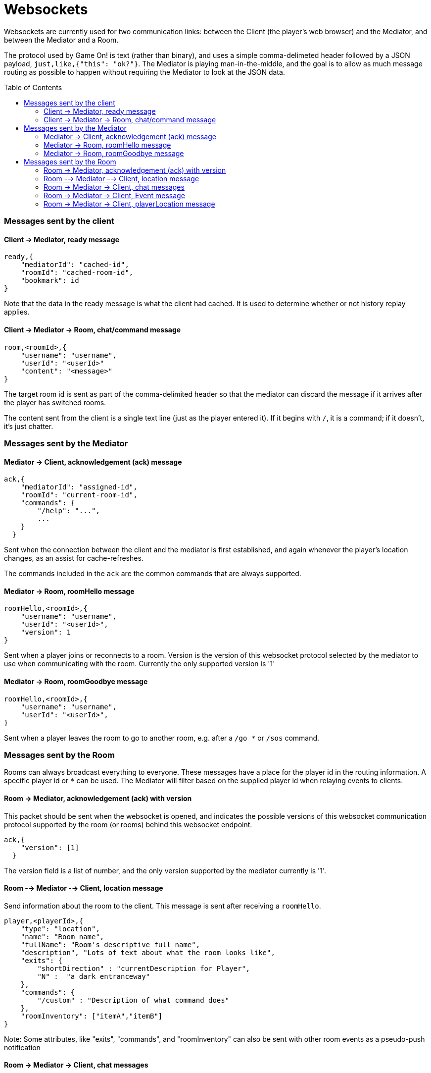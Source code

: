 # Websockets
:icons: font
:toc:
:toc-placement: preamble
:toclevels: 3
:imagesdir: /images

Websockets are currently used for two communication links: between the Client (the player's web browser) and the Mediator, and between the Mediator and a Room. 

The protocol used by Game On! is text (rather than binary), and uses a simple comma-delimeted header followed by a JSON payload, `just,like,{"this": "ok?"}`. 
The Mediator is playing man-in-the-middle, and the goal is to allow as much message routing as possible to happen without requiring the Mediator to look at the JSON data.

### Messages sent by the client

#### Client -> Mediator, ready message

----
ready,{
    "mediatorId": "cached-id",
    "roomId": "cached-room-id",
    "bookmark": id
}
----
Note that the data in the ready message is what the client had cached. It is used to determine whether or not history replay applies.


#### Client -> Mediator -> Room, chat/command message

----
room,<roomId>,{
    "username": "username",
    "userId": "<userId>"
    "content": "<message>"
}
----
The target room id is sent as part of the comma-delimited header so that the mediator can discard the message if it arrives after the player has switched rooms.

The content sent from the client is a single text line (just as the player entered it). If it begins with `/`, it is a command; if it doesn't, it's just chatter.

### Messages sent by the Mediator

#### Mediator -> Client, acknowledgement (ack) message

----
ack,{
    "mediatorId": "assigned-id",
    "roomId": "current-room-id",
    "commands": { 
        "/help": "...",
        ... 
    }
  }
----

Sent when the connection between the client and the mediator is first established, and again whenever the player's location changes, as an assist for cache-refreshes. 

The commands included in the `ack` are the common commands that are always supported.

#### Mediator -> Room, roomHello message

----
roomHello,<roomId>,{
    "username": "username",
    "userId": "<userId>",
    "version": 1
}
----

Sent when a player joins or reconnects to a room.
Version is the version of this websocket protocol selected by the mediator to use when communicating with the room. 
Currently the only supported version is '1'

#### Mediator -> Room, roomGoodbye message

----
roomHello,<roomId>,{
    "username": "username",
    "userId": "<userId>",
}
----

Sent when a player leaves the room to go to another room, e.g. after a `/go *` or `/sos` command.

### Messages sent by the Room

Rooms can always broadcast everything to everyone. These messages have a place for the player id in the routing information. A specific player id or `*` can be used. The Mediator will filter based on the supplied player id when relaying events to clients.

#### Room -> Mediator, acknowledgement (ack) with version

This packet should be sent when the websocket is opened, and indicates the possible versions of this websocket communication protocol supported by the room (or rooms) behind this websocket endpoint. 

----
ack,{
    "version": [1]
  }
----

The version field is a list of number, and the only version supported by the mediator currently is '1'.

#### Room --> Mediator --> Client, location message

Send information about the room to the client. This message is sent after receiving a `roomHello`.

----
player,<playerId>,{
    "type": "location",
    "name": "Room name",
    "fullName": "Room's descriptive full name",
    "description", "Lots of text about what the room looks like",
    "exits": { 
        "shortDirection" : "currentDescription for Player",
        "N" :  "a dark entranceway" 
    },
    "commands": { 
        "/custom" : "Description of what command does"
    },
    "roomInventory": ["itemA","itemB"]
}
----

Note: Some attributes, like "exits", "commands", and "roomInventory" can also be sent with other room events as a pseudo-push notification


#### Room -> Mediator -> Client, chat messages

----
player,*,{...}
{
  "type": "chat",
  "username": "username",
  "content": "<message>",
  "bookmark": <long room-specific message id>
}
----

Content is a simple string containing the chat message.

#### Room -> Mediator -> Client, Event message

----
player,<playerId>,{
    "type": "event",
    "content": {
        "*": "general text for everyone", 
        "<playerId>": "specific to player" 
        },
    "bookmark": <long room-specific message id>
}
player,*,{
    "type": "event",
    "content": {
        "*": "general text for everyone", 
        "<playerId>": "specific to player"
    },
    "bookmark": <long room-specific message id>
}
----

Events can be routed specifically to a player, or can be broadcast to everyone. The content can also be directed to specific users vs. all users. The structure is the same to make it easier to deal with consistently. Typical patterns would be: 

----
player,playerA,{
    "type":"event", 
    "content": {"*": "You feel the earth move"},
    "bookmark": 231
}
                
player,*,{
    "type":"event".
    "content": { 
        "playerA": "You feel the earth move",
        "*": "playerA looks rather ill"
    },
    "bookmark": 245
}
----

#### Room -> Mediator -> Client, playerLocation message

Indicates that a player can leave by the requested exit (`exitId`). The `exit` attribute, if present, should return the exit details as returned by the map API. The `exit` attribute is not required, but must be present if the details to be used are not present in the map.

----
playerLocation,<playerId>,{
    "type": "exit",
    "content": "You exit through door xyz... ",
    "bookmark": <room-specific message id>,
    "exitId": "N" 
    "exit": { ... }
}
----

This must be directed to a specific player.


